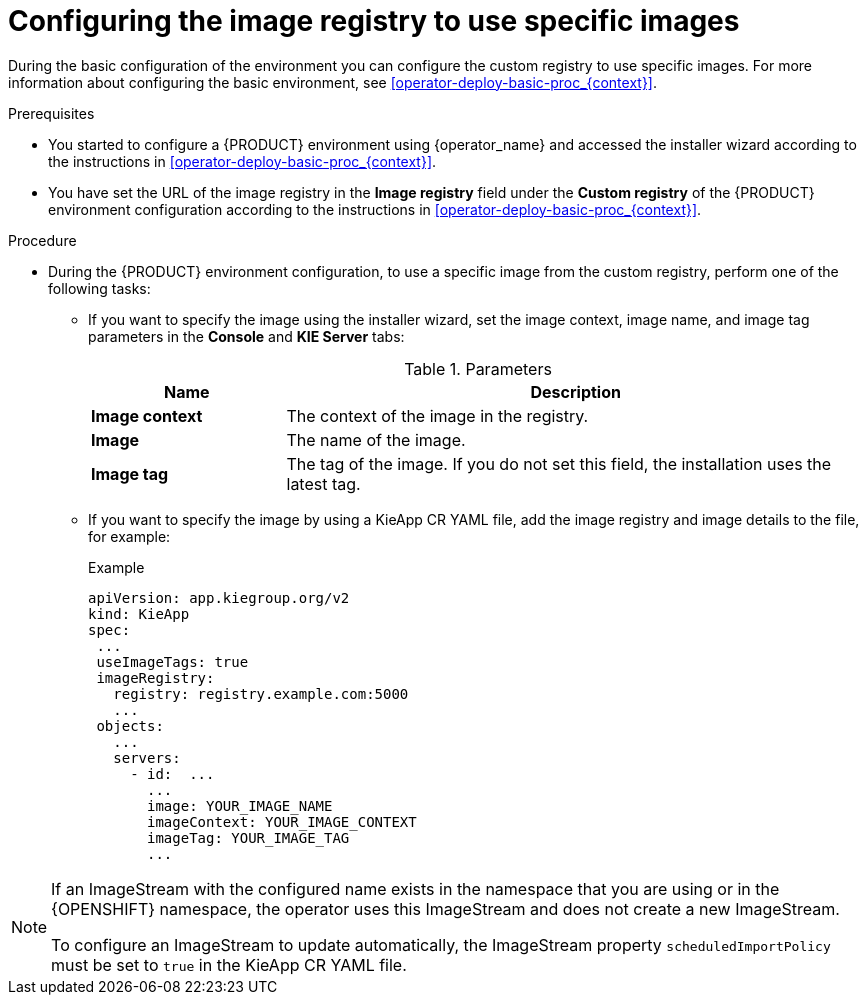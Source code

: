 [id='configuring-image-registry-images-proc_{context}']
= Configuring the image registry to use specific images

During the basic configuration of the environment you can configure the custom registry to use specific images. For more information about configuring the basic environment, see <<operator-deploy-basic-proc_{context}>>.

.Prerequisites
* You started to configure a {PRODUCT} environment using {operator_name} and accessed the installer wizard according to the instructions in <<operator-deploy-basic-proc_{context}>>.
* You have set the URL of the image registry in the *Image registry* field under the *Custom registry* of the {PRODUCT} environment configuration according to the instructions in <<operator-deploy-basic-proc_{context}>>.

.Procedure

* During the {PRODUCT} environment configuration, to use a specific image from the custom registry, perform one of the following tasks:
** If you want to specify the image using the installer wizard, set the image context, image name, and image tag parameters in the *Console* and *KIE Server* tabs:
+
.Parameters
[cols="25%,75%", frame="all", options="header"]
|===
|Name
|Description
|*Image context*
|The context of the image in the registry.
|*Image*
|The name of the image.
|*Image tag*
|The tag of the image. If you do not set this field, the installation uses the latest tag.
|===

** If you want to specify the image by using a KieApp CR YAML file, add the image registry and image details to the file, for example:
+
.Example
[source,yaml]
----
apiVersion: app.kiegroup.org/v2
kind: KieApp
spec:
 ...
 useImageTags: true
 imageRegistry:
   registry: registry.example.com:5000
   ...
 objects:
   ...
   servers:
     - id:  ...
       ...
       image: YOUR_IMAGE_NAME
       imageContext: YOUR_IMAGE_CONTEXT
       imageTag: YOUR_IMAGE_TAG
       ...
----

[NOTE]
====
If an ImageStream with the configured name exists in the namespace that you are using or in the {OPENSHIFT} namespace, the operator uses this ImageStream and does not create a new ImageStream.

To configure an ImageStream to update automatically, the ImageStream property `scheduledImportPolicy` must be set to `true` in the KieApp CR YAML file.
====
